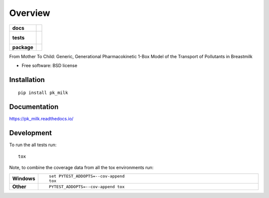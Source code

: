========
Overview
========

.. start-badges

.. list-table::
    :stub-columns: 1

    * - docs
      - |docs|
    * - tests
      - |
        |
    * - package
      - |version| |downloads| |wheel| |supported-versions| |supported-implementations|

.. |docs| image:: https://readthedocs.org/projects/pk_milk/badge/?style=flat
    :target: https://readthedocs.org/projects/pk_milk
    :alt: Documentation Status

.. |version| image:: https://img.shields.io/pypi/v/pk_milk.svg?style=flat
    :alt: PyPI Package latest release
    :target: https://pypi.python.org/pypi/pk_milk

.. |downloads| image:: https://img.shields.io/pypi/dm/pk_milk.svg?style=flat
    :alt: PyPI Package monthly downloads
    :target: https://pypi.python.org/pypi/pk_milk

.. |wheel| image:: https://img.shields.io/pypi/wheel/pk_milk.svg?style=flat
    :alt: PyPI Wheel
    :target: https://pypi.python.org/pypi/pk_milk

.. |supported-versions| image:: https://img.shields.io/pypi/pyversions/pk_milk.svg?style=flat
    :alt: Supported versions
    :target: https://pypi.python.org/pypi/pk_milk

.. |supported-implementations| image:: https://img.shields.io/pypi/implementation/pk_milk.svg?style=flat
    :alt: Supported implementations
    :target: https://pypi.python.org/pypi/pk_milk


.. end-badges

From Mother To Child: Generic, Generational Pharmacokinetic 1-Box Model of the Transport of Pollutants in Breastmilk

* Free software: BSD license

Installation
============

::

    pip install pk_milk

Documentation
=============

https://pk_milk.readthedocs.io/

Development
===========

To run the all tests run::

    tox

Note, to combine the coverage data from all the tox environments run:

.. list-table::
    :widths: 10 90
    :stub-columns: 1

    - - Windows
      - ::

            set PYTEST_ADDOPTS=--cov-append
            tox

    - - Other
      - ::

            PYTEST_ADDOPTS=--cov-append tox

